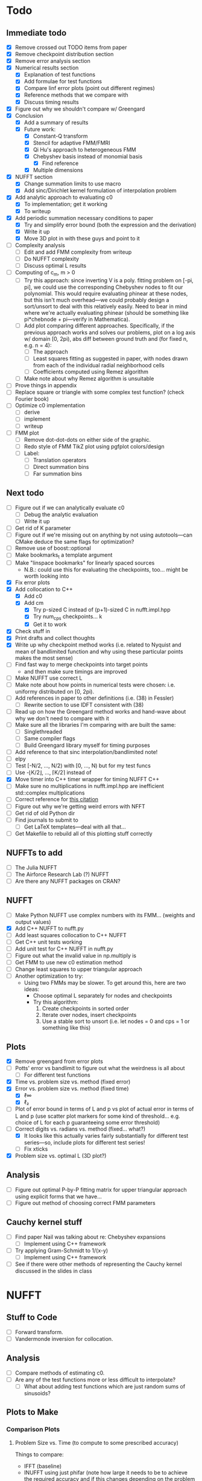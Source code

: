 * Todo
** Immediate todo
   - [X] Remove crossed out TODO items from paper
   - [X] Remove checkpoint distribution section
   - [X] Remove error analysis section
   - [X] Numerical results section
	 - [X] Explanation of test functions
	 - [X] Add formulae for test functions
	 - [X] Compare linf error plots (point out different regimes)
	 - [X] Reference methods that we compare with
	 - [X] Discuss timing results
   - [X] Figure out why we shouldn't compare w/ Greengard
   - [X] Conclusion
	 - [X] Add a summary of results
	 - [X] Future work:
	   - [X] Constant-Q transform
	   - [X] Stencil for adaptive FMM/FMRI
	   - [X] Qi Hu's approach to heterogeneous FMM
	   - [X] Chebyshev basis instead of monomial basis
		 - [X] Find reference
	   - [X] Multiple dimensions
   - [X] NUFFT section
	 - [X] Change summation limits to use macro
	 - [X] Add sinc/Dirichlet kernel formulation of interpolation
       problem
   - [X] Add analytic approach to evaluating c0
	 - [X] To implementation; get it working
	 - [X] To writeup
   - [X] Add periodic summation necessary conditions to paper
	 - [X] Try and simplify error bound (both the expression and the
       derivation)
	 - [X] Write it up
	 - [X] Move 3D plot in with these guys and point to it
   - [ ] Complexity analysis
	 - [ ] Edit and add FMM complexity from writeup
	 - [ ] Do NUFFT complexity
     - [ ] Discuss optimal L results
   - [ ] Computing of c_m, m > 0
	 - [ ] Try this approach: since inverting V is a poly. fitting
       problem on [-pi, pi], we could use the corresponding Chebyshev
       nodes to fit our polynomial. This would require evaluating
       phinear at these nodes, but this isn't much overhead---we could
       probably design a sort/unsort to deal with this relatively
       easily. Need to bear in mind where we're actually evaluating
       phinear (should be something like pi*chebnode + pi---verify in
       Mathematica).
	 - [ ] Add plot comparing different approaches. Specifically, if
       the previous approach works and solves our problems, plot on a
       log axis w/ domain [0, 2pi), abs diff between ground truth and
       (for fixed n, e.g. n = 4):
	   - [ ] The approach
	   - [ ] Least squares fitting as suggested in paper, with nodes
         drawn from each of the individual radial neighborhood cells
	   - [ ] Coefficients computed using Remez algorithm
	 - [ ] Make note about why Remez algorithm is unsuitable
   - [ ] Prove things in appendix
   - [ ] Replace square or triangle with some complex test
     function? (check Fourier book)
   - [ ] Optimize c0 implementation
	 - [ ] derive
	 - [ ] implement
	 - [ ] writeup
   - [ ] FMM plot
	 - [ ] Remove dot-dot-dots on either side of the graphic.
	 - [ ] Redo style of FMM TikZ plot using pgfplot colors/design
	 - [ ] Label:
	   - [ ] Translation operators
	   - [ ] Direct summation bins
	   - [ ] Far summation bins
** Next todo
   - [ ] Figure out if we can analytically evaluate c0
	 - [ ] Debug the analytic evaluation
	 - [ ] Write it up
   - [ ] Get rid of K parameter
   - [ ] Figure out if we're missing out on anything by not using
     autotools---can CMake deduce the same flags for optimization?
   - [ ] Remove use of boost::optional
   - [ ] Make bookmarks_t a template argument
   - [ ] Make "linspace bookmarks" for linearly spaced sources
	 - N.B.: could use this for evaluating the checkpoints,
       too... might be worth looking into
   - [X] Fix error plots 
   - [X] Add collocation to C++
	 - [X] Add c0
	 - [X] Add cm
	   - [X] Try p-sized C instead of (p+1)-sized C in nufft.impl.hpp
	   - [X] Try num_cps checkpoints... k
	   - [X] Get it to work
   - [X] Check stuff in
   - [X] Print drafts and collect thoughts
   - [X] Write up why checkpoint method works (i.e. related to Nyquist
     and mean of bandlimited function and why using these particular
     points makes the most sense)
   - [ ] Find fast way to merge checkpoints into target points
	 - and then make sure timings are improved
   - [ ] Make NUFFT use correct L
   - [ ] Make note about how points in numerical tests were chosen:
     i.e. uniformy distributed on [0, 2pi).
   - [ ] Add references in paper to other definitions (i.e. (38) in
     Fessler)
	 - [ ] Rewrite section to use IDFT consistent with (38)
   - [ ] Read up on how the Greengard method works and hand-wave about
     why we don't need to compare with it
   - [ ] Make sure all the libraries I'm comparing with are built the
     same:
	 - [ ] Singlethreaded
	 - [ ] Same compiler flags
	 - [ ] Build Greengard library myself for timing purposes
   - [ ] Add reference to that sinc interpolation/bandlimited note!
   - [ ] elpy
   - [ ] Test [-N/2, ..., N/2) with [0, ..., N) but for my test funcs
   - [ ] Use -⌊K/2⌋, ..., ⌈K/2⌉ instead of
   - [X] Move timer into C++ timer wrapper for timing NUFFT C++
   - [ ] Make sure no multiplications in nufft.impl.hpp are
     inefficient std::complex multiplications
   - [ ] Correct reference for [[http://www.embedded.com/design/real-time-and-performance/4007256/Digital-Signal-Processing-Tricks--Fast-multiplication-of-complex-numbers][this citation]]
   - [ ] Figure out why we're getting weird errors with NFFT
   - [ ] Get rid of old Python dir
   - [ ] Find journals to submit to
	 - [ ] Get LaTeX templates---deal with all that...
   - [ ] Get Makefile to rebuild all of this plotting stuff correctly
** NUFFTs to add
   - [ ] The Julia NUFFT
   - [ ] The Airforce Research Lab (?) NUFFT
   - [ ] Are there any NUFFT packages on CRAN?
** NUFFT
   - [ ] Make Python NUFFT use complex numbers with its
     FMM... (weights and output values)
   - [X] Add C++ NUFFT to nufft.py
   - [ ] Add least squares collocation to C++ NUFFT
   - [ ] Get C++ unit tests working
   - [ ] Add unit test for C++ NUFFT in nufft.py
   - [ ] Figure out what the invalid value in np.multiply is
   - [ ] Get FMM to use new c0 estimation method
   - [ ] Change least squares to upper triangular approach
   - [ ] Another optimization to try:
	 - Using two FMMs may be slower. To get around this, here are two
       ideas:
	   - Choose optimal L separately for nodes and checkpoints
	   - Try this algorithm:
		 1. Create checkpoints in sorted order
		 2. Iterate over nodes, insert checkpoints
		 3. Use a stable sort to unsort (i.e. let nodes = 0 and cps =
            1 or something like this)
** Plots
   - [X] Remove greengard from error plots
   - [ ] Potts' error vs bandlimit to figure out what the
     weirdness is all about
	 - [ ] For different test functions
   - [X] Time vs. problem size vs. method (fixed error)
   - [X] Error vs. problem size vs. method (fixed time)
	 - [X] ℓ∞
	 - [X] ℓ₂
   - [ ] Plot of error bound in terms of L and p vs plot of actual
     error in terms of L and p (use scatter plot markers for some kind
     of threshold... e.g. choice of L for each p guaranteeing some
     error threshold)
   - [-] Correct digits vs. radians vs. method (fixed... what?)
	 - [X] It looks like this actually varies fairly substantially for
       different test series—so, include plots for different test
       series!
	 - [ ] Fix xticks
   - [X] Problem size vs. optimal L (3D plot?)
** Analysis
   - [ ] Figure out optimal P-by-P fitting matrix for upper triangular
     approach using explicit forms that we have...
   - [ ] Figure out method of choosing correct FMM parameters
** Cauchy kernel stuff
   - [ ] Find paper Nail was talking about re: Chebyshev expansions
	 - [ ] Implement using C++ framework
   - [ ] Try applying Gram-Schmidt to 1/(x-y)
	 - [ ] Implement using C++ framework
   - [ ] See if there were other methods of representing the Cauchy
     kernel discussed in the slides in class
* NUFFT
** Stuff to Code
   - [ ] Forward transform.
   - [ ] Vandermonde inversion for collocation.
** Analysis
   - [ ] Compare methods of estimating c0.
   - [ ] Are any of the test functions more or less difficult to interpolate?
	 - [ ] What about adding test functions which are just random sums
       of sinusoids?
** Plots to Make
*** Comparison Plots
**** Problem Size vs. Time (to compute to some prescribed accuracy)
	 Things to compare:
	 - IFFT (baseline)
	 - INUFFT using just phifar (note how large it needs to be to
       achieve the required accuracy and if this changes depending on
       the problem size)
	 - INUFFT using phifar and phinear
	 - min/max INUFFT
	 Note: /since clang on OS X doesn't support OpenMP, parfor loops
	 are treated as for loops./
** Goals
   - Approximate good choices for:
	 + the FMM depth,
	 + the truncation number,
	 + the radial neighborhood size,
	 + and the number of checkpoint pairs,
	 based on:
	 + the bandlimit,
	 + the function evaluates,
	 + and the evaluation points.
** Things to Verify Using Plots
   - [ ] Increasing the size of the radial neighborhood, all else being
     equal, should improve the accuracy.
   - [ ] Different checkpoint methods should perform differently.
   - [ ] Increasing the truncation number should improve accuracy.
   - [ ] Increasing the FMM depth should decrease accuracy but improve
     speed.
   - [ ] With the rest of the parameters fixed, there should be an
     optimal FMM depth.
** Things to Read
   - [ ] [[https://en.wikipedia.org/wiki/Dirichlet_kernel][Wikipedia - Dirichlet kernel]]
   - [ ] "Multipole Expansions and Pseudospectral Cardinal Functions"
** Links
*** References
   	- [[http://fastmultipole.org/Main/T-NuFFT][site containing links and references to NuFFT implementations]]
*** NUFFT Implementations
   	- [[http://cs.nyu.edu/cs/faculty/berger/nufft/nufft.html][CMCL (Courant)]]
   	- [[https://www-user.tu-chemnitz.de/~potts/nfft/download.php][Potts (TU Chemnitz)]]
   	- [[http://www.mathworks.com/matlabcentral/fileexchange/25135-nufft--nfft--usfft][Matthew Ferrara (Air Force Research Laboratory)]]
   	- [[http://web.eecs.umich.edu/~fessler/code/index.html][Image reconstruction toolbox]]

* Cauchy Kernel FMM
** C++ Implementation
   - [ ] Replace ~std::vector~ with ~boost::numeric::ublas::vector~?
   - [ ] Figure out how to deal with domain and range types -- if this
	 is even necessary...
   - [X] Try out using Boost.Optional for the bookmarks instead of
	 using a pair of -1's to indicate no bookmark.
   - [ ] Alternative bookmark data structures to try:
	 - [ ] Heap-based
	 - [ ] Linear probing (i.e. no buckets) implementation
   - [ ] Play around with the ~inline~ keyword for optimization.
   - [ ] Factor out Kahan summation for reuse...
   - [ ] Kahan product?
   - [ ] Make ~p~ a template parameter to enable use of arrays on the
	 stack...
   - [ ] Look into Shewchuk summation...
*** Refactoring
	- [ ] There are a lot of loops involving indices compared to
      variables which are initially declared in the argument list of
      some function. It would be nice to be able to allow for
      arbitrary types for the indices, which will require those
      arguments to be of some template type, in which case we will
      need to go and replace a lot of things with auto and decltype,
      and MOST LIKELY provide some separate---conditionally
      compiled---sections of code for dealing with signed and unsigned
      cases...
*** Optimization
**** General
   	 - [ ] Put EVERYTHING on the stack/or preallocate all memory used
   	 - [ ] Remove dependance on boost (for compilation speed)
   	 - [ ] Diagram algorithm to try and figure out best way to move memory around
   	 - [ ] Sum directly into coefficient vectors instead of using an intermediate workspace
   	 - [ ] Don't use maps -- or at least don't use STL maps?
   	 - [ ] don't unnecessarily propagate coefficients that aren't there...
   	 - [ ] SSE/SIMD?
   	 - [ ] use a heap for the index finder?
**** Implementation-specific
	 - [X] Coalesce X and X_per (i.e. X is contained in X_per, so it's
       redundant)
	 - [X] Also redundant: computing X_per and then scaling X_per---we
       can compute it directly.
	 - [ ] Look into whether or not computing values of X_per and
       Fas_per on the fly would be more efficient than storing them
       (it would certainly take way less memory)
	 - [ ] Major redundancy with Y, Yc, Yc_tilde.
	 - [ ] Look into using the FMM on Y and Yc/Yc_tilde separately to
       avoid the overhead of sorting.
	 - [ ] Look into going back to -1's instead of
       boost::optional... Only problem here, though, is that if we
       want to support unsigned ints, this will be problematic.
	   - [ ] In order to support unsigned types, we could encode "not
         there" as a nonsense value---i.e. if we require first <=
         second, then choosing some value (e.g. (1, 0)) s.t. first >
         second would encode "not there".
     - [ ] Add more SFINAE overloads for addition and multiplication
       (accumulation-style)
     - [ ] Use SFINAE overloads throughout cauchy.impl.hpp
     - [ ] Try [[http://stackoverflow.com/questions/4638473/how-to-powreal-real-in-x86][this answer]] out in cauchy.impl.hpp—will need to figure
       out a way to conditionally compile code depending on if the
       instruction set is X86
**** Future optimizations
	 - [ ] Compute checkpoint FMM directly if there are few enough checkpoints?
	 - [ ] We could also use a different FMM (i.e. in terms of
       truncation number and level) for the checkpoints. Since they
       are more sparsely distributed, we may want to use a shallower
       FMM...?
**** Eventually
   	 - [ ] parallelize
	   - OpenMP?
	   - C++11 threads?
	   - TBB?
**** Things to try autotuning
   	 - [ ] Whether or not functions are inline
   	 - [ ] Duff's device for loop unrolling (this can be done using
       TMP--Game Programming Gems (maybe #1) books has a good
       tutorial).
   	 - [ ] Loop tiling
